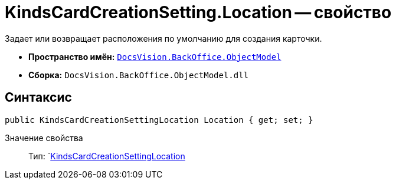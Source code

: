 = KindsCardCreationSetting.Location -- свойство

Задает или возвращает расположения по умолчанию для создания карточки.

* *Пространство имён:* `xref:api/DocsVision/Platform/ObjectModel/ObjectModel_NS.adoc[DocsVision.BackOffice.ObjectModel]`
* *Сборка:* `DocsVision.BackOffice.ObjectModel.dll`

== Синтаксис

[source,csharp]
----
public KindsCardCreationSettingLocation Location { get; set; }
----

Значение свойства::
Тип: `xref:api/DocsVision/BackOffice/ObjectModel/KindsCardCreationSettingLocation_EN.adoc[KindsCardCreationSettingLocation]
  +
